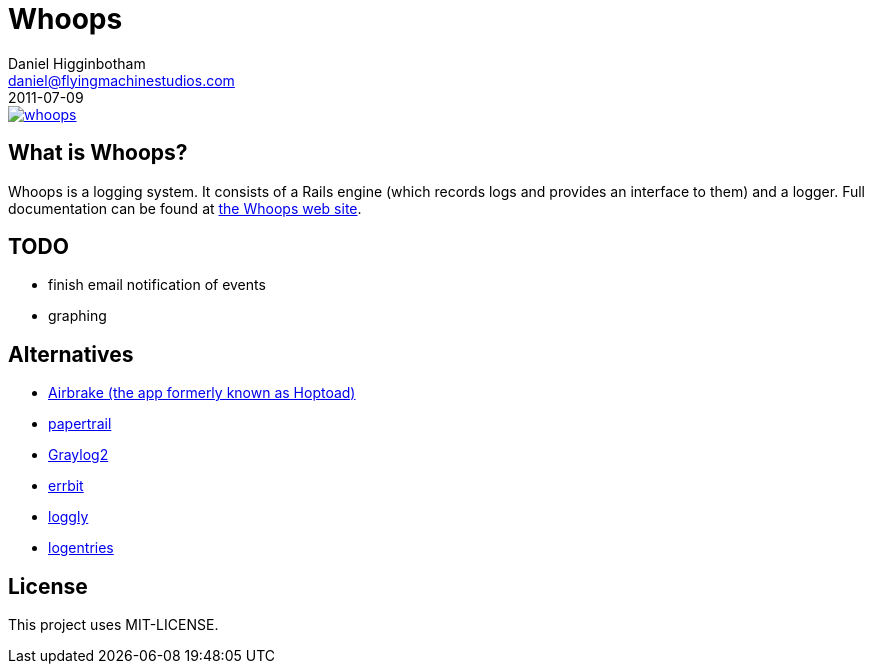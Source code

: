 Whoops
======
Daniel Higginbotham <daniel@flyingmachinestudios.com>
2011-07-09

image::https://secure.travis-ci.org/driv3r/whoops.png?branch=master[link="https://secure.travis-ci.org/driv3r/whoops"]

== What is Whoops?

Whoops is a logging system. It consists of a Rails engine (which records logs and provides an interface to them) and a logger. Full documentation can be found at http://www.whoopsapp.com[the Whoops web site].

== TODO

* finish email notification of events
* graphing

== Alternatives

* http://airbrakeapp.com/pages/home[Airbrake (the app formerly known as Hoptoad)]
* https://papertrailapp.com/[papertrail]
* http://graylog2.org/[Graylog2]
* https://github.com/errbit/errbit[errbit]
* http://loggly.com[loggly]
* https://logentries.com[logentries]

== License

This project uses MIT-LICENSE.
